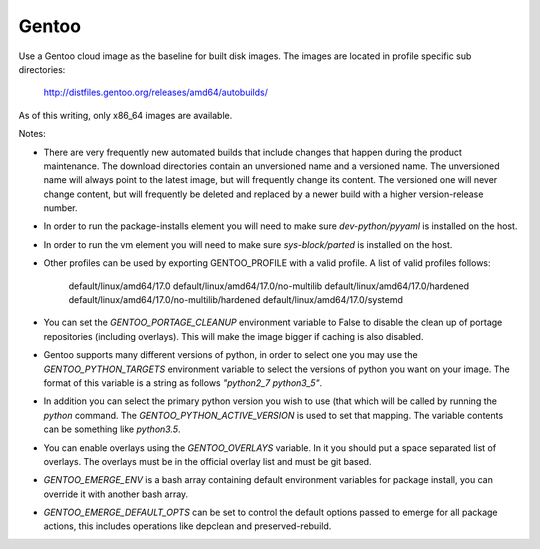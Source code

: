 ========
Gentoo
========
Use a Gentoo cloud image as the baseline for built disk images. The images are
located in profile specific sub directories:

    http://distfiles.gentoo.org/releases/amd64/autobuilds/

As of this writing, only x86_64 images are available.

Notes:

* There are very frequently new automated builds that include changes that
  happen during the product maintenance. The download directories contain an
  unversioned name and a versioned name. The unversioned name will always
  point to the latest image, but will frequently change its content. The
  versioned one will never change content, but will frequently be deleted and
  replaced by a newer build with a higher version-release number.

* In order to run the package-installs element you will need to make sure
  `dev-python/pyyaml` is installed on the host.

* In order to run the vm element you will need to make sure `sys-block/parted`
  is installed on the host.

* Other profiles can be used by exporting GENTOO_PROFILE with a valid profile.
  A list of valid profiles follows:

    default/linux/amd64/17.0
    default/linux/amd64/17.0/no-multilib
    default/linux/amd64/17.0/hardened
    default/linux/amd64/17.0/no-multilib/hardened
    default/linux/amd64/17.0/systemd

* You can set the `GENTOO_PORTAGE_CLEANUP` environment variable to False to
  disable the clean up of portage repositories (including overlays).  This
  will make the image bigger if caching is also disabled.

* Gentoo supports many different versions of python, in order to select one
  you may use the `GENTOO_PYTHON_TARGETS` environment variable to select
  the versions of python you want on your image.  The format of this variable
  is a string as follows `"python2_7 python3_5"`.

* In addition you can select the primary python version you wish to use (that
  which will be called by running the `python` command.  The
  `GENTOO_PYTHON_ACTIVE_VERSION` is used to set that mapping.  The variable
  contents can be something like `python3.5`.

* You can enable overlays using the `GENTOO_OVERLAYS` variable.  In it you
  should put a space separated list of overlays.  The overlays must be in the
  official overlay list and must be git based.

* `GENTOO_EMERGE_ENV` is a bash array containing default environment
  variables for package install, you can override it with another bash array.

* `GENTOO_EMERGE_DEFAULT_OPTS` can be set to control the default options
  passed to emerge for all package actions, this includes operations like
  depclean and preserved-rebuild.
